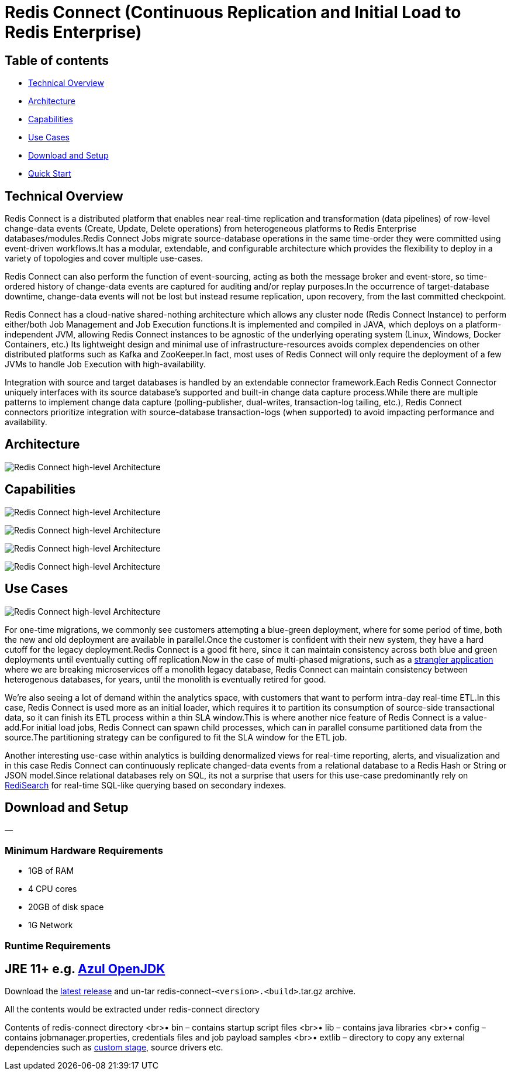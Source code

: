 = Redis Connect (Continuous Replication and Initial Load to Redis Enterprise)

== Table of contents

* <<_technical_overview,Technical Overview>>
* <<_architecture,Architecture>>
* <<_capabilities,Capabilities>>
* <<_use_cases,Use Cases>>
* <<_download_and_setup,Download and Setup>>
* link:/examples[Quick Start]

[#_technical_overview]
== Technical Overview

Redis Connect is a distributed platform that enables near real-time replication and transformation (data pipelines) of row-level change-data events (Create, Update, Delete operations) from heterogeneous platforms to Redis Enterprise databases/modules.Redis Connect Jobs migrate source-database operations in the same time-order they were committed using event-driven workflows.It has a modular, extendable, and configurable architecture which provides the flexibility to deploy in a variety of topologies and cover multiple use-cases.

Redis Connect can also perform the function of event-sourcing, acting as both the message broker and event-store, so time-ordered history of change-data events are captured for auditing and/or replay purposes.In the occurrence of target-database downtime, change-data events will not be lost but instead resume replication, upon recovery, from the last committed checkpoint.

Redis Connect has a cloud-native shared-nothing architecture which allows any cluster node (Redis Connect Instance) to perform either/both Job Management and Job Execution functions.It is implemented and compiled in JAVA, which deploys on a platform-independent JVM, allowing Redis Connect instances to be agnostic of the underlying operating system (Linux, Windows, Docker Containers, etc.) Its lightweight design and minimal use of infrastructure-resources avoids complex dependencies on other distributed platforms such as Kafka and ZooKeeper.In fact, most uses of Redis Connect will only require the deployment of a few JVMs to handle Job Execution with high-availability.

Integration with source and target databases is handled by an extendable connector framework.Each Redis Connect Connector uniquely interfaces with its source database’s supported and built-in change data capture process.While there are multiple patterns to implement change data capture (polling-publisher, dual-writes, transaction-log tailing, etc.), Redis Connect connectors prioritize integration with source-database transaction-logs (when supported) to avoid impacting performance and availability.

[#_architecture]
== Architecture

image:/images/RedisConnect_Architecture.png[Redis Connect high-level Architecture]

[#_capabilities]
== Capabilities

image:/images/RedisConnect_EaseOfUse.png[Redis Connect high-level Architecture]

image:/images/RedisConnect_MainCapabilities.png[Redis Connect high-level Architecture]

image:/images/RedisConnect_HA_Rcovery_Transformation.png[Redis Connect high-level Architecture]

image:/images/RedisConnect_RestCli_Security.png[Redis Connect high-level Architecture]

[#_use_cases]
== Use Cases

image:/images/RedisConnect_UseCases.png[Redis Connect high-level Architecture]

For one-time migrations, we commonly see customers attempting a blue-green deployment, where for some period of time, both the new and old deployment are available in parallel.Once the customer is confident with their new system, they have a hard cutoff for the legacy deployment.Redis Connect is a good fit here, since it can maintain consistency across both blue and green deployments until eventually cutting off replication.Now in the case of multi-phased migrations, such as a https://martinfowler.com/bliki/StranglerFigApplication.html[strangler application] where we are breaking microservices off a monolith legacy database, Redis Connect can maintain consistency between heterogenous databases, for years, until the monolith is eventually retired for good.

We’re also seeing a lot of demand within the analytics space, with customers that want to perform intra-day real-time ETL.In this case, Redis Connect is used more as an initial loader, which requires it to partition its consumption of source-side transactional data, so it can finish its ETL process within a thin SLA window.This is where another nice feature of Redis Connect is a value-add.For initial load jobs, Redis Connect can spawn child processes, which can in parallel consume partitioned data from the source.The partitioning strategy can be configured to fit the SLA window for the ETL job.

Another interesting use-case within analytics is building denormalized views for real-time reporting, alerts, and visualization and in this case Redis Connect can continuously replicate changed-data events from a relational database to a Redis Hash or String or JSON model.Since relational databases rely on SQL, its not a surprise that users for this use-case predominantly rely on https://redis.com/modules/redis-search/[RediSearch] for real-time SQL-like querying based on secondary indexes.

[#_download_and_setup]
== Download and Setup

—

=== Minimum Hardware Requirements

* 1GB of RAM
* 4 CPU cores
* 20GB of disk space
* 1G Network

=== Runtime Requirements

== JRE 11+ e.g. https://www.azul.com/downloads/?package=jdk#download-openjdk[Azul OpenJDK]

Download the https://github.com/redis-field-engineering/redis-connect-dist/releases[latest release] and un-tar redis-connect-`&lt;version&gt;.&lt;build&gt;`.tar.gz archive.

All the contents would be extracted under redis-connect directory

Contents of redis-connect directory
<br>• bin – contains startup script files
<br>• lib – contains java libraries
<br>• config – contains jobmanager.properties, credentials files and job payload samples
<br>• extlib – directory to copy any external dependencies such as https://github.com/redis-field-engineering/redis-connect-custom-stage-demo[custom stage], source drivers etc.